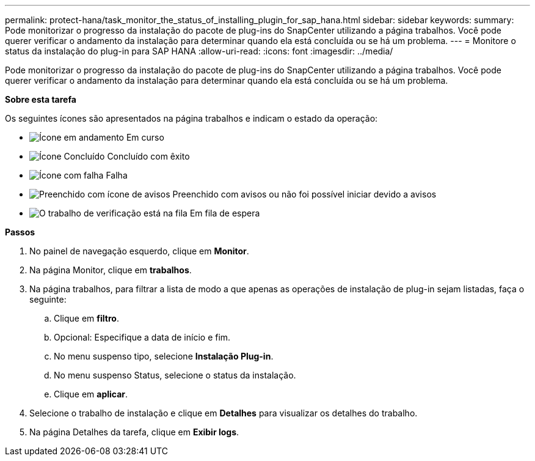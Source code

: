 ---
permalink: protect-hana/task_monitor_the_status_of_installing_plugin_for_sap_hana.html 
sidebar: sidebar 
keywords:  
summary: Pode monitorizar o progresso da instalação do pacote de plug-ins do SnapCenter utilizando a página trabalhos. Você pode querer verificar o andamento da instalação para determinar quando ela está concluída ou se há um problema. 
---
= Monitore o status da instalação do plug-in para SAP HANA
:allow-uri-read: 
:icons: font
:imagesdir: ../media/


Pode monitorizar o progresso da instalação do pacote de plug-ins do SnapCenter utilizando a página trabalhos. Você pode querer verificar o andamento da instalação para determinar quando ela está concluída ou se há um problema.

*Sobre esta tarefa*

Os seguintes ícones são apresentados na página trabalhos e indicam o estado da operação:

* image:../media/progress_icon.gif["Ícone em andamento"] Em curso
* image:../media/success_icon.gif["Ícone Concluído"] Concluído com êxito
* image:../media/failed_icon.gif["Ícone com falha"] Falha
* image:../media/warning_icon.gif["Preenchido com ícone de avisos"] Preenchido com avisos ou não foi possível iniciar devido a avisos
* image:../media/verification_job_in_queue.gif["O trabalho de verificação está na fila"] Em fila de espera


*Passos*

. No painel de navegação esquerdo, clique em *Monitor*.
. Na página Monitor, clique em *trabalhos*.
. Na página trabalhos, para filtrar a lista de modo a que apenas as operações de instalação de plug-in sejam listadas, faça o seguinte:
+
.. Clique em *filtro*.
.. Opcional: Especifique a data de início e fim.
.. No menu suspenso tipo, selecione *Instalação Plug-in*.
.. No menu suspenso Status, selecione o status da instalação.
.. Clique em *aplicar*.


. Selecione o trabalho de instalação e clique em *Detalhes* para visualizar os detalhes do trabalho.
. Na página Detalhes da tarefa, clique em *Exibir logs*.

